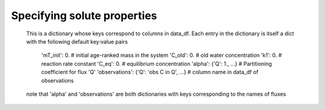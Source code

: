 .. _solspec:

============================
Specifying solute properties
============================
        This is a dictionary whose keys correspond to columns in data_df. Each entry in the dictionary
        is itself a dict with the following default key:value pairs

            'mT_init': 0.   # initial age-ranked mass in the system
            'C_old': 0.   # old water concentration
            'k1': 0.   # reaction rate constant
            'C_eq': 0.   # equilibrium concentration
            'alpha': {'Q': 1., ...}   # Partitioning coefficient for flux 'Q'
            'observations': {'Q': 'obs C in Q', ...}   # column name in data_df of observations

        note that 'alpha' and 'observations' are both dictionaries with keys corresponding to the names of fluxes

